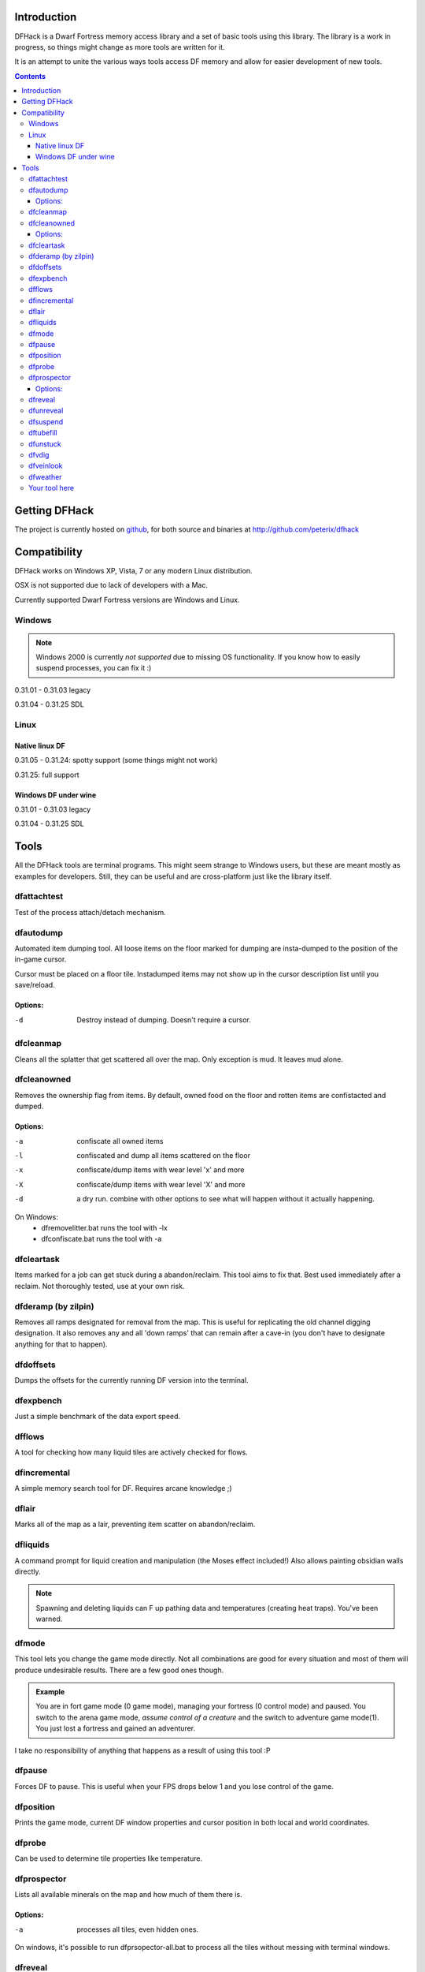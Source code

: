 ============
Introduction
============

DFHack is a Dwarf Fortress memory access library and a set of basic
tools using this library. The library is a work in progress, so things
might change as more tools are written for it.

It is an attempt to unite the various ways tools access DF memory and
allow for easier development of new tools.

.. contents::
    
==============
Getting DFHack
==============
The project is currently hosted on github_, for both source and
binaries at  http://github.com/peterix/dfhack

.. _github: http://www.github.com/

=============
Compatibility
=============
DFHack works on Windows XP, Vista, 7 or any modern Linux distribution.

OSX is not supported due to lack of developers with a Mac.

Currently supported Dwarf Fortress versions are Windows and Linux.

Windows
=======
.. note::
    
    Windows 2000 is currently *not supported* due to missing OS
    functionality. If you know how to easily suspend processes, you can
    fix it :)

0.31.01 - 0.31.03 legacy

0.31.04 - 0.31.25 SDL

Linux
=====
Native linux DF
---------------
0.31.05 - 0.31.24: spotty support (some things might not work)

0.31.25: full support

Windows DF under wine
---------------------
0.31.01 - 0.31.03 legacy

0.31.04 - 0.31.25 SDL

=====
Tools
=====
All the DFHack tools are terminal programs. This might seem strange to Windows
users, but these are meant mostly as examples for developers. Still, they can
be useful and are cross-platform just like the library itself.

dfattachtest
============
Test of the process attach/detach mechanism.

dfautodump
==========
Automated item dumping tool. All loose items on the floor marked
for dumping are insta-dumped to the position of the in-game cursor.

Cursor must be placed on a floor tile. Instadumped items may not
show up in the cursor description list until you save/reload.

Options:
--------
-d            Destroy instead of dumping. Doesn't require a cursor.

dfcleanmap
==========
Cleans all the splatter that get scattered all over the map.
Only exception is mud. It leaves mud alone.

dfcleanowned
============
Removes the ownership flag from items.
By default, owned food on the floor and rotten items are confistacted and dumped.

Options:
--------
-a            confiscate all owned items
-l            confiscated and dump all items scattered on the floor
-x            confiscate/dump items with wear level 'x' and more
-X            confiscate/dump items with wear level 'X' and more
-d            a dry run. combine with other options to see what will happen without it actually happening.

On Windows:
 * dfremovelitter.bat runs the tool with -lx
 * dfconfiscate.bat runs the tool with -a

dfcleartask
===========
Items marked for a job can get stuck during a abandon/reclaim. This tool aims to fix that.
Best used immediately after a reclaim. Not thoroughly tested, use at your own risk.

dfderamp (by zilpin)
====================
Removes all ramps designated for removal from the map. This is useful for replicating the old channel digging designation.
It also removes any and all 'down ramps' that can remain after a cave-in (you don't have to designate anything for that to happen).

dfdoffsets
==========
Dumps the offsets for the currently running DF version into the terminal.

dfexpbench
==========
Just a simple benchmark of the data export speed.

dfflows
=======
A tool for checking how many liquid tiles are actively checked for flows.

dfincremental
=============
A simple memory search tool for DF. Requires arcane knowledge ;)

dflair
======
Marks all of the map as a lair, preventing item scatter on abandon/reclaim.

dfliquids
=========
A command prompt for liquid creation and manipulation (the Moses
effect included!) Also allows painting obsidian walls directly.

.. note::
    
    Spawning and deleting liquids can F up pathing data and
    temperatures (creating heat traps). You've been warned.

dfmode
======
This tool lets you change the game mode directly. Not all combinations are good for every situation and most of them will produce undesirable results.
There are a few good ones though.

.. admonition:: Example

     You are in fort game mode (0 game mode), managing your fortress (0 control mode) and paused.
     You switch to the arena game mode, *assume control of a creature* and the switch to adventure game mode(1).
     You just lost a fortress and gained an adventurer.

I take no responsibility of anything that happens as a result of using this tool :P

dfpause
=======
Forces DF to pause. This is useful when your FPS drops below 1 and you lose control of the game.

dfposition
==========
Prints the game mode, current DF window properties and cursor position in both local and world coordinates.

dfprobe
=======
Can be used to determine tile properties like temperature.

dfprospector
============
Lists all available minerals on the map and how much of them there is.

Options:
--------
-a            processes all tiles, even hidden ones.

On windows, it's possible to run dfprsopector-all.bat to process all the tiles without messing with terminal windows.

dfreveal
========
Reveals the whole map, waits for input and hides it again. If you close
the tool while it waits, the map remains revealed.

dfunreveal
==========
Hides everything and then only reveals the part of the map accessible from the position of DF's cursor. Place the cursor in open space that you want to keep revealed - this should include the surface world.
Can be used to fix maps stuck revealed or hide parts of the fortress blocked off by walls.

dfsuspend
=========
Test of the process suspend/resume mechanism. If this doesn't work as expected, it's not safe to use DFHack.

dftubefill
==========
Fills all the 'candy stores' with 'delicious candy'. No need to fear the clowns. Don't use if you haven't seen the hidden fun stuff 
yet ;)

dfunstuck
=========
Use if you prematurely close any of the tools and DF appears to be stuck. Mostly only needed on Windows.

dfvdig
======
Designates a whole vein for digging. Point the cursor at a vein and run this thing :)
Running 'dfXvdig' on Windows or using the '-x' parameter will dig stairs between z-levels to follow the veins.

dfveinlook
==========
Simplistic map viewer for linux. Mostly a debug/development thing.

dfweather
===========
Lets you change the current weather to 'clear sky', 'rainy' or 'snowing'. Fill those ponds without mucking around with dfliquids 
:D Rain can also stop brush fires.

Your tool here
==============
Write one ;)
